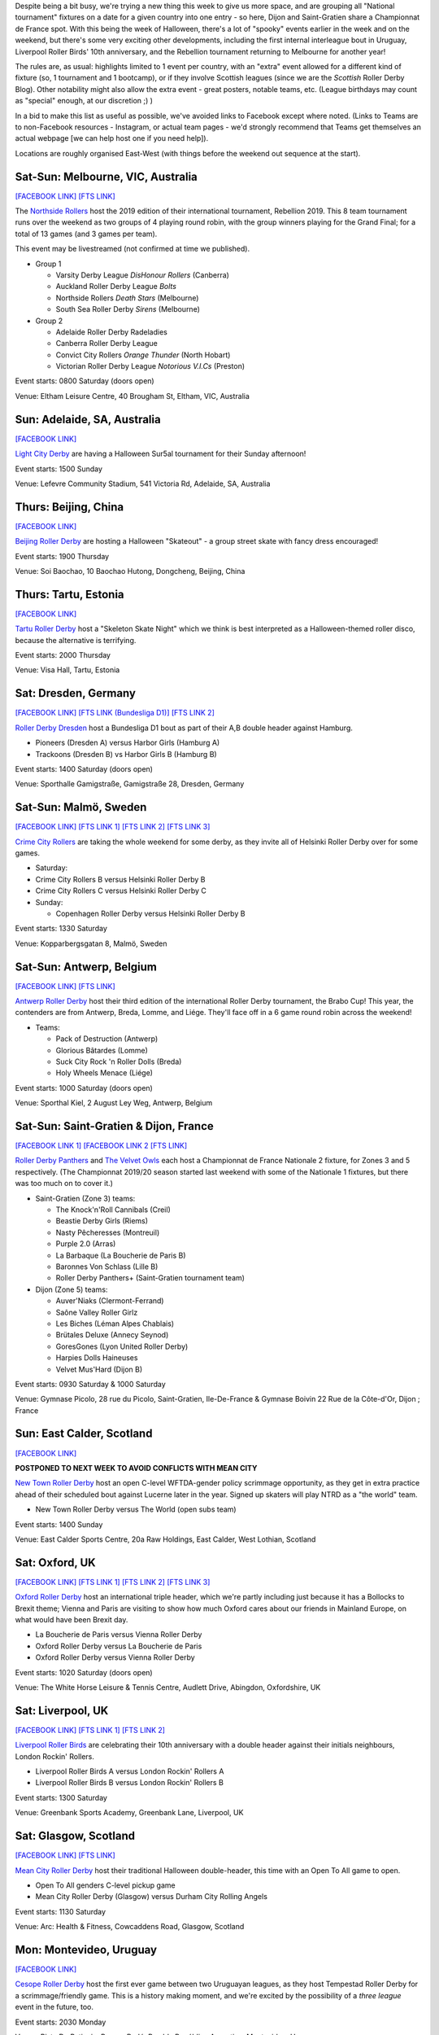 .. title: Weekend Highlights: 02 Nov 2019
.. slug: weekendhighlights-02112019
.. date: 2019-10-29 10:00:00 UTC+00:00
.. tags: weekend highlights, chinese roller derby, australian roller derby, estonian roller derby, german roller derby, belgian roller derby, french roller derby, british roller derby, uruguayan roller derby, colombian roller derby, argentine roller derby, mexican roller derby, chilean roller derby, sur5al, costa rican roller derby
.. category:
.. link:
.. description:
.. type: text
.. author: aoanla

Despite being a bit busy, we're trying a new thing this week to give us more space, and are grouping all "National tournament" fixtures on a date for a given country into one entry - so here, Dijon and Saint-Gratien share a Championnat de France spot. With this being the week of Halloween, there's a lot of "spooky" events earlier in the week and on the weekend, but there's some very exciting other developments, including the first internal interleague bout in Uruguay, Liverpool Roller Birds' 10th anniversary, and the Rebellion tournament returning to Melbourne for another year!

The rules are, as usual: highlights limited to 1 event per country, with an "extra" event allowed for a different kind of fixture
(so, 1 tournament and 1 bootcamp), or if they involve Scottish leagues (since we are the *Scottish* Roller Derby Blog).
Other notability might also allow the extra event - great posters, notable teams, etc. (League birthdays may count as "special" enough, at our discretion ;) )

In a bid to make this list as useful as possible, we've avoided links to Facebook except where noted.
(Links to Teams are to non-Facebook resources - Instagram, or actual team pages - we'd strongly recommend that Teams
get themselves an actual webpage [we can help host one if you need help]).

Locations are roughly organised East-West (with things before the weekend out sequence at the start).

.. image:: /images/2019/10/2Nov-wkly-map.png
  :alt: Map of all events (coded by type)
  :width: 100 %

.. TEASER_END

Sat-Sun: Melbourne, VIC, Australia
------------------------------------

`[FACEBOOK LINK]`__
`[FTS LINK]`__

.. __: https://www.facebook.com/events/400951577506110/
.. __: http://flattrackstats.com/tournaments/112198


The `Northside Rollers`_ host the 2019 edition of their international tournament, Rebellion 2019. This 8 team tournament runs over the weekend
as two groups of 4 playing round robin, with the group winners playing for the Grand Final; for a total of 13 games (and 3 games per team).

This event may be livestreamed (not confirmed at time we published).

.. _Northside Rollers: http://www.northsiderollers.com/

- Group 1

  - Varsity Derby League *DisHonour Rollers* (Canberra)
  - Auckland Roller Derby League *Bolts*
  - Northside Rollers *Death Stars* (Melbourne)
  - South Sea Roller Derby *Sirens* (Melbourne)

- Group 2

  - Adelaide Roller Derby Radeladies
  - Canberra Roller Derby League
  - Convict City Rollers *Orange Thunder* (North Hobart)
  - Victorian Roller Derby League *Notorious V.I.Cs* (Preston)

Event starts: 0800 Saturday (doors open)

Venue: Eltham Leisure Centre, 40 Brougham St, Eltham, VIC, Australia

Sun: Adelaide, SA, Australia
--------------------------------

`[FACEBOOK LINK]`__

.. __: https://www.facebook.com/events/475744926349461/

`Light City Derby`_ are having a Halloween Sur5al tournament for their Sunday afternoon!

.. _Light City Derby: http://www.lightcityderby.com.au/

Event starts: 1500 Sunday

Venue: Lefevre Community Stadium, 541 Victoria Rd, Adelaide, SA, Australia


Thurs: Beijing, China
--------------------------------

`[FACEBOOK LINK]`__

.. __: https://www.facebook.com/events/3122845834424134/

`Beijing Roller Derby`_ are hosting a Halloween "Skateout" - a group street skate with fancy dress encouraged!

.. _Beijing Roller Derby: https://www.beijingrollerderby.com/

Event starts: 1900 Thursday

Venue: Soi Baochao, 10 Baochao Hutong, Dongcheng, Beijing, China

Thurs: Tartu, Estonia
--------------------------------

`[FACEBOOK LINK]`__

.. __: https://www.facebook.com/events/728077087669092/


`Tartu Roller Derby`_ host a "Skeleton Skate Night" which we think is best interpreted as a Halloween-themed roller disco, because the alternative is terrifying.

.. _Tartu Roller Derby: https://www.instagram.com/tarturollerderby/

Event starts: 2000 Thursday

Venue: Visa Hall, Tartu, Estonia


Sat: Dresden, Germany
--------------------------------

`[FACEBOOK LINK]`__
`[FTS LINK (Bundesliga D1)]`__
`[FTS LINK 2]`__

.. __: https://www.facebook.com/events/445500292729883/
.. __: http://flattrackstats.com/tournaments/107926/overview
.. __: http://flattrackstats.com/node/111269

`Roller Derby Dresden`_ host a Bundesliga D1 bout as part of their A,B double header against Hamburg.

.. _Roller Derby Dresden: https://www.instagram.com/rollerderbydresden/

- Pioneers (Dresden A) versus Harbor Girls (Hamburg A)
- Trackoons (Dresden B) vs Harbor Girls B (Hamburg B)

Event starts: 1400 Saturday (doors open)

Venue: Sporthalle Gamigstraße, Gamigstraße 28, Dresden, Germany

Sat-Sun: Malmö, Sweden
--------------------------------

`[FACEBOOK LINK]`__
`[FTS LINK 1]`__
`[FTS LINK 2]`__
`[FTS LINK 3]`__

.. __: https://www.facebook.com/events/608680606333169/
.. __: http://flattrackstats.com/node/111357
.. __: http://flattrackstats.com/node/111358
.. __: http://flattrackstats.com/node/110669

`Crime City Rollers`_ are taking the whole weekend for some derby, as they invite all of Helsinki Roller Derby over for some games.

.. _Crime City Rollers: http://crimecityrollers.com/

- Saturday:

- Crime City Rollers B versus Helsinki Roller Derby B
- Crime City Rollers C versus Helsinki Roller Derby C

- Sunday:

  - Copenhagen Roller Derby versus Helsinki Roller Derby B

Event starts: 1330 Saturday

Venue: Kopparbergsgatan 8, Malmö, Sweden


Sat-Sun: Antwerp, Belgium
--------------------------------

`[FACEBOOK LINK]`__
`[FTS LINK]`__

.. __: https://www.facebook.com/events/611954762605891/
.. __: http://flattrackstats.com/tournaments/112022/overview


`Antwerp Roller Derby`_ host their third edition of the international Roller Derby tournament, the Brabo Cup! This year, the contenders are from Antwerp, Breda, Lomme, and Liége. They'll face off in a 6 game round robin across the weekend!

.. _Antwerp Roller Derby: https://antwerprollerderby.be/

- Teams:

  - Pack of Destruction (Antwerp)
  - Glorious Bâtardes (Lomme)
  - Suck City Rock 'n Roller Dolls (Breda)
  - Holy Wheels Menace (Liége)

Event starts: 1000 Saturday (doors open)

Venue: Sporthal Kiel, 2 August Ley Weg, Antwerp, Belgium

Sat-Sun: Saint-Gratien & Dijon, France
----------------------------------------

`[FACEBOOK LINK 1]`__
`[FACEBOOK LINK 2`__
`[FTS LINK]`__

.. __: https://www.facebook.com/events/868480070215262/
.. __: https://www.facebook.com/events/500967397416272/
.. __: http://flattrackstats.com/tournaments/111938/overview


`Roller Derby Panthers`_ and `The Velvet Owls`_ each host a Championnat de France Nationale 2 fixture, for Zones 3 and 5 respectively. (The Championnat 2019/20 season started last weekend with some of the Nationale 1 fixtures, but there was too much on to cover it.)

.. _Roller Derby Panthers: http://www.roller-derby-panthers.fr/
.. _The Velvet Owls: http://rollerderbydijon.fr/

- Saint-Gratien (Zone 3) teams:

  - The Knock'n'Roll Cannibals (Creil)
  - Beastie Derby Girls (Riems)
  - Nasty Pêcheresses (Montreuil)
  - Purple 2.0 (Arras)
  - La Barbaque (La Boucherie de Paris B)
  - Baronnes Von Schlass  (Lille B)
  - Roller Derby Panthers+ (Saint-Gratien tournament team)

- Dijon (Zone 5) teams:

  - Auver'Niaks (Clermont-Ferrand)
  - Saône Valley Roller Girlz
  - Les Biches (Léman Alpes Chablais)
  - Brütales Deluxe (Annecy Seynod)
  - GoresGones (Lyon United Roller Derby)
  - Harpies Dolls Haineuses
  - Velvet Mus'Hard (Dijon B)

Event starts: 0930 Saturday & 1000 Saturday

Venue: Gymnase Picolo, 28 rue du Picolo, Saint-Gratien, Ile-De-France & Gymnase Boivin
22 Rue de la Côte-d'Or, Dijon ;  France


Sun: East Calder, Scotland
--------------------------------

`[FACEBOOK LINK]`__

.. __: https://www.facebook.com/events/1606085619534634/

**POSTPONED TO NEXT WEEK TO AVOID CONFLICTS WITH MEAN CITY**

`New Town Roller Derby`_ host an open C-level WFTDA-gender policy scrimmage opportunity, as they get in extra practice ahead of their scheduled bout against Lucerne later in the year. Signed up skaters will play NTRD as a "the world" team.

.. _New Town Roller Derby: https://www.instagram.com/NewTownRollerDerby/

- New Town Roller Derby versus The World (open subs team)

Event starts: 1400 Sunday

Venue: East Calder Sports Centre, 20a Raw Holdings, East Calder, West Lothian, Scotland

Sat: Oxford, UK
--------------------------------

`[FACEBOOK LINK]`__
`[FTS LINK 1]`__
`[FTS LINK 2]`__
`[FTS LINK 3]`__

.. __: https://www.facebook.com/events/1256120801234866/
.. __: http://flattrackstats.com/node/111375
.. __: http://flattrackstats.com/node/111377
.. __: http://flattrackstats.com/node/112118


`Oxford Roller Derby`_ host an international triple header, which we're partly including just because it has a Bollocks to Brexit theme; Vienna and Paris are visiting to show how much Oxford cares about our friends in Mainland Europe, on what would have been Brexit day.

.. _Oxford Roller Derby: http://www.oxfordrollerderby.com/

- La Boucherie de Paris versus Vienna Roller Derby
- Oxford Roller Derby versus La Boucherie de Paris
- Oxford Roller Derby versus Vienna Roller Derby

Event starts: 1020 Saturday (doors open)

Venue: The White Horse Leisure & Tennis Centre, Audlett Drive, Abingdon, Oxfordshire, UK

Sat: Liverpool, UK
--------------------------------

`[FACEBOOK LINK]`__
`[FTS LINK 1]`__
`[FTS LINK 2]`__

.. __: https://www.facebook.com/events/2443342632657979/
.. __: http://flattrackstats.com/node/111639
.. __: http://flattrackstats.com/node/111639


`Liverpool Roller Birds`_ are celebrating their 10th anniversary with a double header against their initials neighbours, London Rockin' Rollers.

.. _Liverpool Roller Birds: http://www.liverpoolrollerbirds.co.uk/

- Liverpool Roller Birds A versus London Rockin' Rollers A
- Liverpool Roller Birds B versus London Rockin' Rollers B

Event starts: 1300 Saturday

Venue: Greenbank Sports Academy, Greenbank Lane, Liverpool, UK

Sat: Glasgow, Scotland
--------------------------------

`[FACEBOOK LINK]`__
`[FTS LINK]`__

.. __: https://www.facebook.com/events/2599833706745889/
.. __: http://flattrackstats.com/node/112196


`Mean City Roller Derby`_ host their traditional Halloween double-header, this time with an Open To All game to open.

.. _Mean City Roller Derby: https://www.instagram.com/mean_city_roller_derby

- Open To All genders C-level pickup game
- Mean City Roller Derby (Glasgow) versus Durham City Rolling Angels

Event starts: 1130 Saturday

Venue: Arc: Health & Fitness, Cowcaddens Road, Glasgow, Scotland

Mon: Montevideo, Uruguay
--------------------------------

`[FACEBOOK LINK]`__

.. __: https://www.facebook.com/events/415407372713859/


`Cesope Roller Derby`_ host the first ever game between two Uruguayan leagues, as they host Tempestad Roller Derby for a scrimmage/friendly game. This is a history making moment, and we're excited by the possibility of a *three league* event in the future, too.

.. _Cesope Roller Derby: https://www.instagram.com/cesoperollerderby/

Event starts: 2030 Monday

Venue: Pista De Patinaje, Parque Rodó, Rambla República Argentina, Montevideo, Uruguay

Sun: Morón, Buenos Aires, Argentina
------------------------------------

`[FACEBOOK LINK]`__

.. __: https://www.facebook.com/events/760651017690855/


`Rebel West Roller Derby`_ are celebrating their birthday with a double header!

.. _Rebel West Roller Derby: https://www.instagram.com/RebelWestRollerDerby/

- Rebel West Mixto vs Cerberos/Colmenas
- Blanco vs Negro : picadito femenino y Disidentes B/C

Event starts: 1200 Sunday

Venue: Club El Porvenir, Curuchet 2262, Morón, Buenos Aires, Argentina

Sun: Buenos Aires, Argentina
--------------------------------

`[FACEBOOK LINK]`__

.. __: https://www.facebook.com/events/723931294789854/

`2x4 Roller Derby`_ host Pack is Queer, a double-header of mixed-team derby, as part of the Buenos Aires Pride weekend.

.. _2x4 Roller Derby: https://www.instagram.com/2x4rd/

- Bears versus Unicorns (Open To All open subs game)
- Black Vogueing versus White Vogueing (WFTDA-gender open subs game)

Event starts: 1800 Sunday (first whistle)

Venue: Avenida Curapaligüe 1100, Ciudad de Buenos Aires, Argentina


Mon: Bogotá, Colombia
--------------------------------

`[FACEBOOK LINK (flyer)]`__

.. __: https://www.facebook.com/vanguardiardm/photos/a.259341428107511/420437431997909/?type=3

`Vanguardia Roller Derby`_ and `Combativas Revoltosas`_ co-host a rather vaguely advertised event, *DerbyWeen*, which *looks* like a Roller Derby Sevens tournament, or similar, for Halloween!  This is an Open To All genders event (although there is a limit on the number of male skaters per team).

.. _Vanguardia Roller Derby: https://www.instagram.com/vanguardia.rollerderby
.. _Combativas Revoltosas:  https://www.instagram.com/combativasrevoltosas/

Event starts: 1000 Monday

Venue: Coliseo Parque Metropolitano el Tunal, Cra. 19 #52B-15, Bogotá, Colombia

Sun: Osorno, Chile
--------------------------------

`[FACEBOOK LINK]`__

.. __: https://www.facebook.com/events/2347134485410072/

**THIS EVENT CANCELLED AFTER WE WENT TO PRESS, DUE TO SAFETY CONCERNS OVER THE CHILEAN GOVERNMENT'S ACTIONS AGAINST ITS POPULACE**

The `Deskarriadas`_ host their 4th Skating Family (Patinetada Familiar Osorno) event, where they will be skating a 3 km course (but the community on wheels, big or small are all invited to take part).

We believe that this event is still taking place, despite the recent protests, and oppressive response from the Chilean government; signs are that the Government has stood down from their response, so far, this week.

.. _Deskarriadas: https://www.instagram.com/osornodeskarriadasrd/

Event starts: 1000 Sunday

Venue: Municipalidad de Osorno
Juan Mackenna 851, 5310600 Osorno, Chile

Wed: San José, Costa Rica
--------------------------------

`[FACEBOOK LINK (flyer)]`__

.. __: https://www.facebook.com/liga.roller.derby.cr/photos/a.318968528280215/1431406350369755/?type=3

`Liga Costa Rica Roller Derby`_ host a Wednesday "Open Skate & Costume party" for Halloween.

.. _Liga Costa Rica Roller Derby: https://www.instagram.com/ligarollerderbycostarica/

Event starts: 2000 Wednesday

Venue: De la Iglesia Santa Teresita en B°Aranjuez, 300 metros Nortes y 300 metros Oeste, bajando la cuesta, San José, Costa Rica


Sat: Monterrey, Mexico
--------------------------------

`[FACEBOOK LINK]`__
`[FTS LINK]`__

.. __: https://www.facebook.com/events/383642432513584/
.. __: http://flattrackstats.com/node/111679


`Monterrey Roller Derby`_ host a single header against Tampico's Jaibronas, ahead of the AMRD Nationals later in the month.

.. _Monterrey Roller Derby: https://www.instagram.com/mtyrollerderby/

- MTY All Stars (Monterrey) versus Jaibronas (Tampico)

Event starts: 1800 Saturday

Venue: Vía Cordillera, Eje exterior 10 Valle poniente,  Santa Catarina, Nuevo Leon, Mexico


..
  Sat-Sun:
  --------------------------------

  `[FACEBOOK LINK]`__
  `[FTS LINK]`__

  .. __:
  .. __:


  `name`_ .

  .. _name:

  -

  Event starts:

  Venue:
